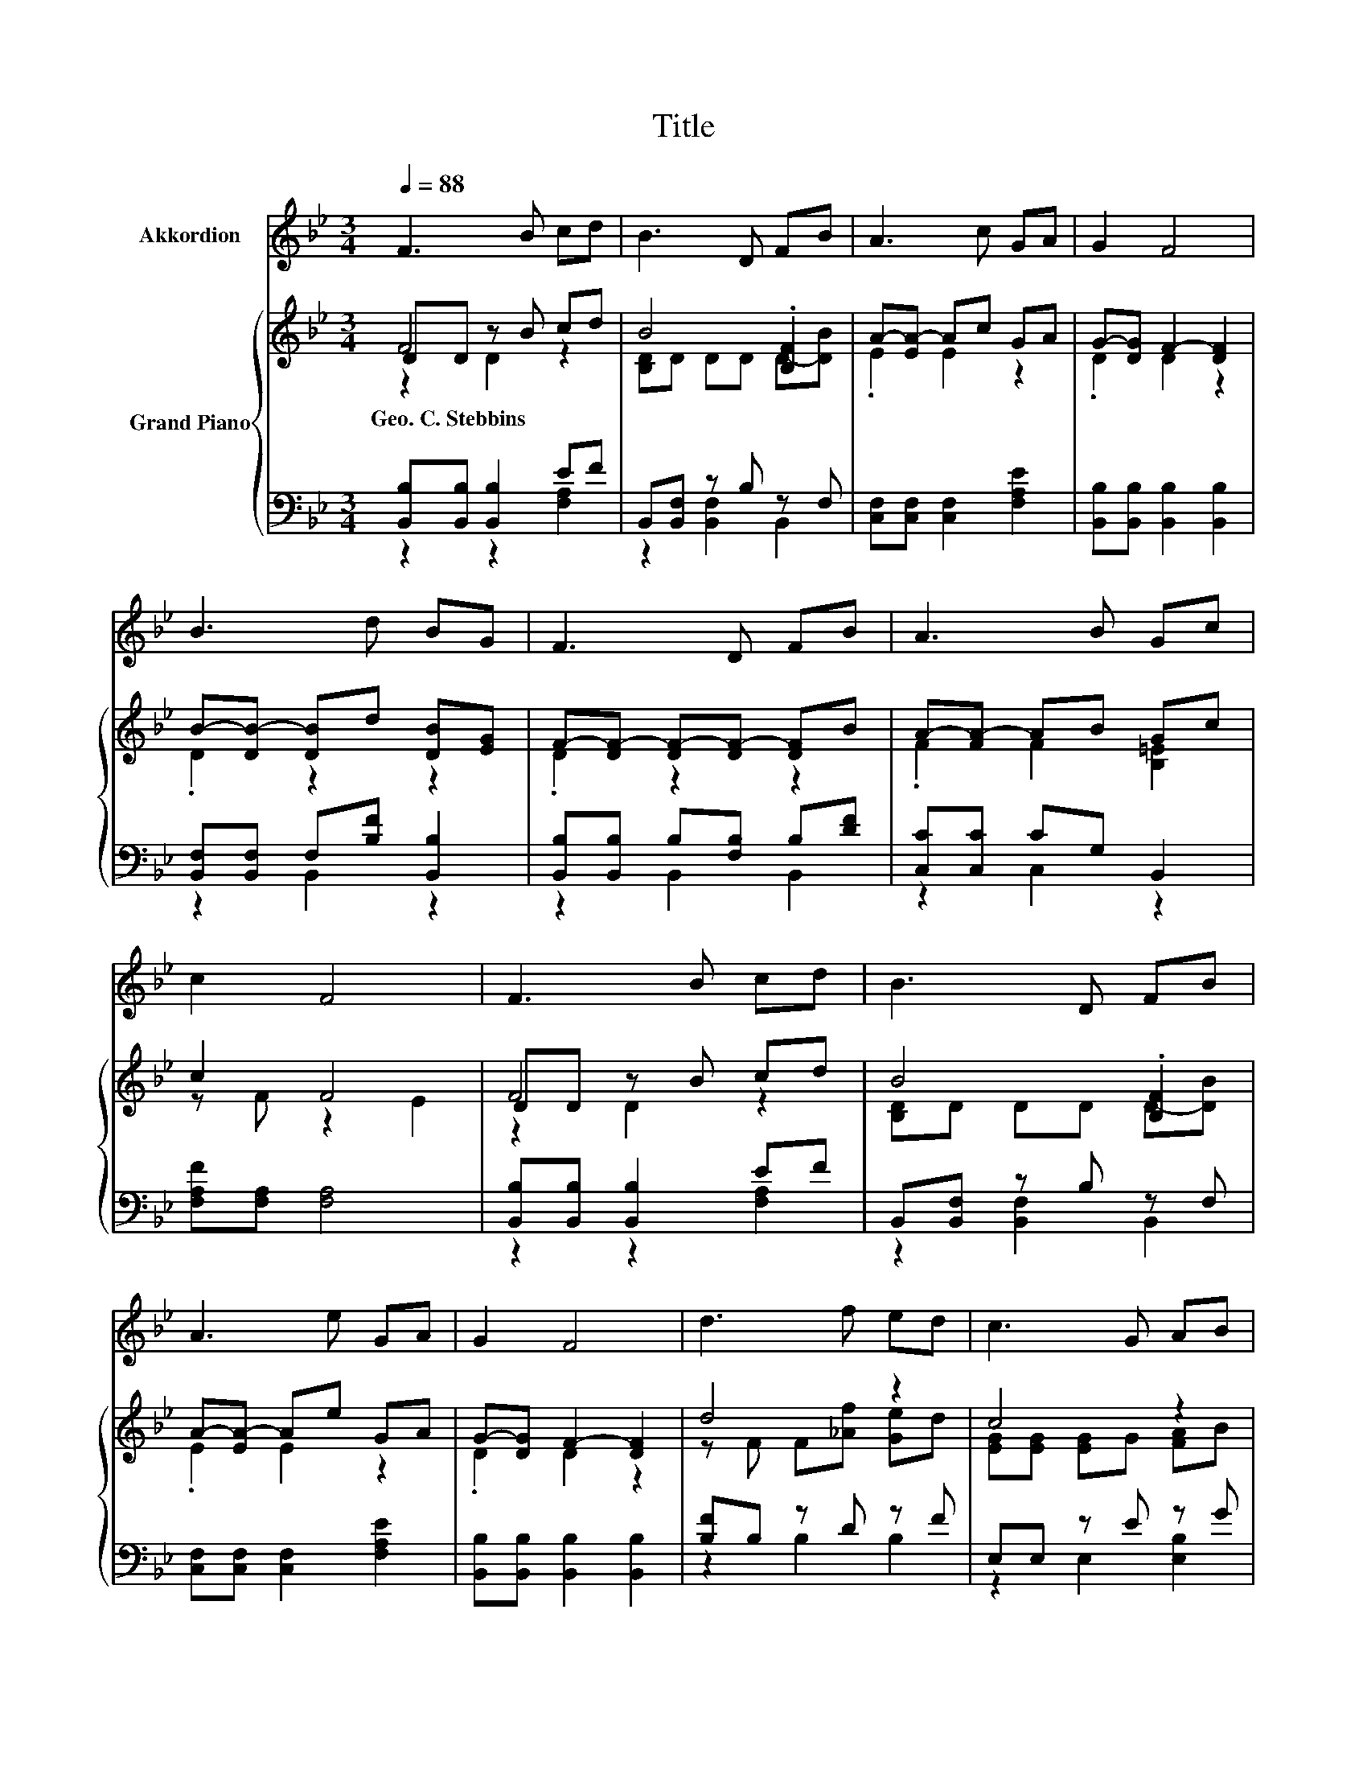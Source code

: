 X:1
T:Title
%%score 1 { ( 2 3 4 ) | ( 5 6 ) }
L:1/8
Q:1/4=88
M:3/4
K:Bb
V:1 treble nm="Akkordion"
V:2 treble nm="Grand Piano"
V:3 treble 
V:4 treble 
V:5 bass 
V:6 bass 
V:1
 F3 B cd | B3 D FB | A3 c GA | G2 F4 | B3 d BG | F3 D FB | A3 B Gc | c2 F4 | F3 B cd | B3 D FB | %10
 A3 e GA | G2 F4 | d3 f ed | c3 G AB | F3 d cF | B6 | B3 c Bc | B2 e2 d2 | c3 G cd | c2 f4 | %20
 f3 d cB | G3 A Bc | F3 d cF | B6 |] %24
V:2
 DD z B cd | B4 .[B,F]2 | A-[EA-] Ac GA | G-[DG] F2- [DF]2 | B-[DB-] [DB]d [DB][EG] | %5
w: Geo.~C.~Stebbins * * * *|||||
 F-[DF-] [DF-][DF-] [DF]B | A-[FA-] AB Gc | c2 F4 | DD z B cd | B4 .[B,F]2 | A-[EA-] Ae GA | %11
w: ||||||
 G-[DG] F2- [DF]2 | d4 z2 | c4 z2 | z D Dd cF | B6[K:bass] | B4 z2 | B2 z2 z2 | c4 z2 | %19
w: ||||||||
 z F f2- [cf]2 | f4 .[Ec]2 | z E EA Bc | z D Dd cF | B6 |] %24
w: |||||
V:3
 F4 z2 | [B,D]D DD D-[DB] | .E2 E2 z2 | .D2 D2 z2 | .D2 z2 z2 | .D2 z2 z2 | .F2 F2 [B,=E]2 | %7
 z F z2 E2 | F4 z2 | [B,D]D DD D-[DB] | .E2 E2 z2 | .D2 D2 z2 | z F F[_Af] [Ge]d | %13
 [EG][EG] [EG]G [FA]B | F4 z2 | [B,D][K:bass][G,E] [F,D]4 | [D_A][DA] [DA]2 .[DAB]2 | %17
 [EG][EG] [Ge]2 d2 | z =E z G cd | c2 A2 z2 | z B [DB][Ad] A-[AB] | G6 | F4 z2 | DE D4 |] %24
V:4
 z2 D2 z2 | x6 | x6 | x6 | x6 | x6 | x6 | x6 | z2 D2 z2 | x6 | x6 | x6 | x6 | x6 | x6 | %15
 x[K:bass] x5 | x6 | x6 | z2 =E2 E2 | x6 | x6 | x6 | x6 | x6 |] %24
V:5
 [B,,B,][B,,B,] [B,,B,]2 EF | B,,[B,,F,] z B, z F, | [C,F,][C,F,] [C,F,]2 [F,A,E]2 | %3
 [B,,B,][B,,B,] [B,,B,]2 [B,,B,]2 | [B,,F,][B,,F,] F,[B,F] [B,,B,]2 | %5
 [B,,B,][B,,B,] B,[F,B,] B,[DF] | [C,C][C,C] CG, B,,2 | [F,A,F][F,A,] [F,A,]4 | %8
 [B,,B,][B,,B,] [B,,B,]2 EF | B,,[B,,F,] z B, z F, | [C,F,][C,F,] [C,F,]2 [F,A,E]2 | %11
 [B,,B,][B,,B,] [B,,B,]2 [B,,B,]2 | [B,F]B, z D z F | E,E, z E z G | [F,B,D][F,B,] z F [F,A,E]2 | %15
 B,,B,, B,,4 | B,,B,, z[K:treble] c z c | E,E, [E,B,]2 [F,B,F]2 | [G,B,=E][G,B,] [G,B,]2 [C,A,]2 | %19
 [F,A,F][F,A,] [F,C]2[K:treble] [A,E]2 | [B,DB][B,D] z F[K:bass] z D | [E,E][E,B,] z F [E,E]2 | %22
 [F,B,D][F,B,] z F [F,A,E]2 | [B,,B,][B,,G,] [B,,F,]4 |] %24
V:6
 z2 z2 [F,A,]2 | z2 [B,,F,]2 B,,2 | x6 | x6 | z2 B,,2 z2 | z2 B,,2 B,,2 | z2 C,2 z2 | x6 | %8
 z2 z2 [F,A,]2 | z2 [B,,F,]2 B,,2 | x6 | x6 | z2 B,2 B,2 | z2 E,2 [E,B,]2 | z2 [F,B,]2 z2 | x6 | %16
 z2 B,,2[K:treble] B,,2 | x6 | x6 | x4[K:treble] x2 | z2 B,2[K:bass] B,,2 | z2 [E,B,]2 z2 | %22
 z2 [F,B,]2 z2 | x6 |] %24


